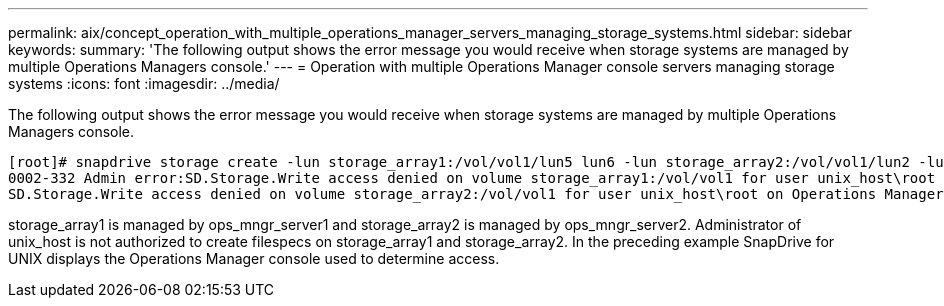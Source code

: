---
permalink: aix/concept_operation_with_multiple_operations_manager_servers_managing_storage_systems.html
sidebar: sidebar
keywords: 
summary: 'The following output shows the error message you would receive when storage systems are managed by multiple Operations Managers console.'
---
= Operation with multiple Operations Manager console servers managing storage systems
:icons: font
:imagesdir: ../media/

[.lead]
The following output shows the error message you would receive when storage systems are managed by multiple Operations Managers console.

----
[root]# snapdrive storage create -lun storage_array1:/vol/vol1/lun5 lun6 -lun storage_array2:/vol/vol1/lun2 -lunsize 100m
0002-332 Admin error:SD.Storage.Write access denied on volume storage_array1:/vol/vol1 for user unix_host\root on Operations Manager server ops_mngr_server1
SD.Storage.Write access denied on volume storage_array2:/vol/vol1 for user unix_host\root on Operations Manager server ops_mngr_server2
----

storage_array1 is managed by ops_mngr_server1 and storage_array2 is managed by ops_mngr_server2. Administrator of unix_host is not authorized to create filespecs on storage_array1 and storage_array2. In the preceding example SnapDrive for UNIX displays the Operations Manager console used to determine access.
